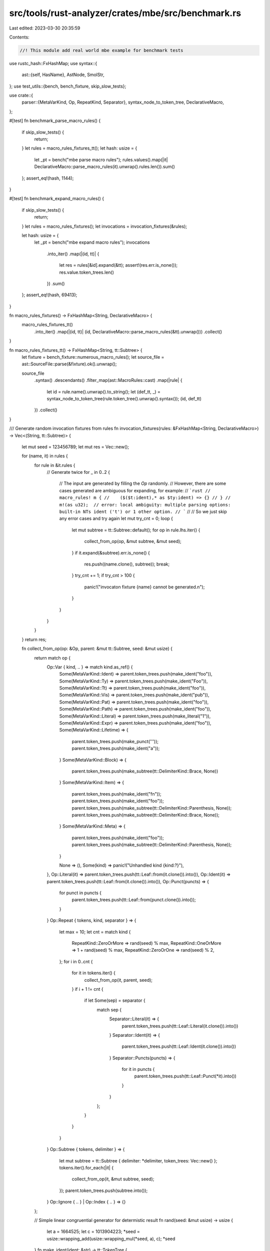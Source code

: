 src/tools/rust-analyzer/crates/mbe/src/benchmark.rs
===================================================

Last edited: 2023-03-30 20:35:59

Contents:

.. code-block:: rs

    //! This module add real world mbe example for benchmark tests

use rustc_hash::FxHashMap;
use syntax::{
    ast::{self, HasName},
    AstNode, SmolStr,
};
use test_utils::{bench, bench_fixture, skip_slow_tests};

use crate::{
    parser::{MetaVarKind, Op, RepeatKind, Separator},
    syntax_node_to_token_tree, DeclarativeMacro,
};

#[test]
fn benchmark_parse_macro_rules() {
    if skip_slow_tests() {
        return;
    }
    let rules = macro_rules_fixtures_tt();
    let hash: usize = {
        let _pt = bench("mbe parse macro rules");
        rules.values().map(|it| DeclarativeMacro::parse_macro_rules(it).unwrap().rules.len()).sum()
    };
    assert_eq!(hash, 1144);
}

#[test]
fn benchmark_expand_macro_rules() {
    if skip_slow_tests() {
        return;
    }
    let rules = macro_rules_fixtures();
    let invocations = invocation_fixtures(&rules);

    let hash: usize = {
        let _pt = bench("mbe expand macro rules");
        invocations
            .into_iter()
            .map(|(id, tt)| {
                let res = rules[&id].expand(&tt);
                assert!(res.err.is_none());
                res.value.token_trees.len()
            })
            .sum()
    };
    assert_eq!(hash, 69413);
}

fn macro_rules_fixtures() -> FxHashMap<String, DeclarativeMacro> {
    macro_rules_fixtures_tt()
        .into_iter()
        .map(|(id, tt)| (id, DeclarativeMacro::parse_macro_rules(&tt).unwrap()))
        .collect()
}

fn macro_rules_fixtures_tt() -> FxHashMap<String, tt::Subtree> {
    let fixture = bench_fixture::numerous_macro_rules();
    let source_file = ast::SourceFile::parse(&fixture).ok().unwrap();

    source_file
        .syntax()
        .descendants()
        .filter_map(ast::MacroRules::cast)
        .map(|rule| {
            let id = rule.name().unwrap().to_string();
            let (def_tt, _) = syntax_node_to_token_tree(rule.token_tree().unwrap().syntax());
            (id, def_tt)
        })
        .collect()
}

/// Generate random invocation fixtures from rules
fn invocation_fixtures(rules: &FxHashMap<String, DeclarativeMacro>) -> Vec<(String, tt::Subtree)> {
    let mut seed = 123456789;
    let mut res = Vec::new();

    for (name, it) in rules {
        for rule in &it.rules {
            // Generate twice
            for _ in 0..2 {
                // The input are generated by filling the `Op` randomly.
                // However, there are some cases generated are ambiguous for expanding, for example:
                // ```rust
                // macro_rules! m {
                //    ($($t:ident),* as $ty:ident) => {}
                // }
                // m!(as u32);  // error: local ambiguity: multiple parsing options: built-in NTs ident ('t') or 1 other option.
                // ```
                //
                // So we just skip any error cases and try again
                let mut try_cnt = 0;
                loop {
                    let mut subtree = tt::Subtree::default();
                    for op in rule.lhs.iter() {
                        collect_from_op(op, &mut subtree, &mut seed);
                    }
                    if it.expand(&subtree).err.is_none() {
                        res.push((name.clone(), subtree));
                        break;
                    }
                    try_cnt += 1;
                    if try_cnt > 100 {
                        panic!("invocaton fixture {name} cannot be generated.\n");
                    }
                }
            }
        }
    }
    return res;

    fn collect_from_op(op: &Op, parent: &mut tt::Subtree, seed: &mut usize) {
        return match op {
            Op::Var { kind, .. } => match kind.as_ref() {
                Some(MetaVarKind::Ident) => parent.token_trees.push(make_ident("foo")),
                Some(MetaVarKind::Ty) => parent.token_trees.push(make_ident("Foo")),
                Some(MetaVarKind::Tt) => parent.token_trees.push(make_ident("foo")),
                Some(MetaVarKind::Vis) => parent.token_trees.push(make_ident("pub")),
                Some(MetaVarKind::Pat) => parent.token_trees.push(make_ident("foo")),
                Some(MetaVarKind::Path) => parent.token_trees.push(make_ident("foo")),
                Some(MetaVarKind::Literal) => parent.token_trees.push(make_literal("1")),
                Some(MetaVarKind::Expr) => parent.token_trees.push(make_ident("foo")),
                Some(MetaVarKind::Lifetime) => {
                    parent.token_trees.push(make_punct('\''));
                    parent.token_trees.push(make_ident("a"));
                }
                Some(MetaVarKind::Block) => {
                    parent.token_trees.push(make_subtree(tt::DelimiterKind::Brace, None))
                }
                Some(MetaVarKind::Item) => {
                    parent.token_trees.push(make_ident("fn"));
                    parent.token_trees.push(make_ident("foo"));
                    parent.token_trees.push(make_subtree(tt::DelimiterKind::Parenthesis, None));
                    parent.token_trees.push(make_subtree(tt::DelimiterKind::Brace, None));
                }
                Some(MetaVarKind::Meta) => {
                    parent.token_trees.push(make_ident("foo"));
                    parent.token_trees.push(make_subtree(tt::DelimiterKind::Parenthesis, None));
                }

                None => (),
                Some(kind) => panic!("Unhandled kind {kind:?}"),
            },
            Op::Literal(it) => parent.token_trees.push(tt::Leaf::from(it.clone()).into()),
            Op::Ident(it) => parent.token_trees.push(tt::Leaf::from(it.clone()).into()),
            Op::Punct(puncts) => {
                for punct in puncts {
                    parent.token_trees.push(tt::Leaf::from(punct.clone()).into());
                }
            }
            Op::Repeat { tokens, kind, separator } => {
                let max = 10;
                let cnt = match kind {
                    RepeatKind::ZeroOrMore => rand(seed) % max,
                    RepeatKind::OneOrMore => 1 + rand(seed) % max,
                    RepeatKind::ZeroOrOne => rand(seed) % 2,
                };
                for i in 0..cnt {
                    for it in tokens.iter() {
                        collect_from_op(it, parent, seed);
                    }
                    if i + 1 != cnt {
                        if let Some(sep) = separator {
                            match sep {
                                Separator::Literal(it) => {
                                    parent.token_trees.push(tt::Leaf::Literal(it.clone()).into())
                                }
                                Separator::Ident(it) => {
                                    parent.token_trees.push(tt::Leaf::Ident(it.clone()).into())
                                }
                                Separator::Puncts(puncts) => {
                                    for it in puncts {
                                        parent.token_trees.push(tt::Leaf::Punct(*it).into())
                                    }
                                }
                            };
                        }
                    }
                }
            }
            Op::Subtree { tokens, delimiter } => {
                let mut subtree = tt::Subtree { delimiter: *delimiter, token_trees: Vec::new() };
                tokens.iter().for_each(|it| {
                    collect_from_op(it, &mut subtree, seed);
                });
                parent.token_trees.push(subtree.into());
            }
            Op::Ignore { .. } | Op::Index { .. } => {}
        };

        // Simple linear congruential generator for determistic result
        fn rand(seed: &mut usize) -> usize {
            let a = 1664525;
            let c = 1013904223;
            *seed = usize::wrapping_add(usize::wrapping_mul(*seed, a), c);
            *seed
        }
        fn make_ident(ident: &str) -> tt::TokenTree {
            tt::Leaf::Ident(tt::Ident { id: tt::TokenId::unspecified(), text: SmolStr::new(ident) })
                .into()
        }
        fn make_punct(char: char) -> tt::TokenTree {
            tt::Leaf::Punct(tt::Punct {
                id: tt::TokenId::unspecified(),
                char,
                spacing: tt::Spacing::Alone,
            })
            .into()
        }
        fn make_literal(lit: &str) -> tt::TokenTree {
            tt::Leaf::Literal(tt::Literal {
                id: tt::TokenId::unspecified(),
                text: SmolStr::new(lit),
            })
            .into()
        }
        fn make_subtree(
            kind: tt::DelimiterKind,
            token_trees: Option<Vec<tt::TokenTree>>,
        ) -> tt::TokenTree {
            tt::Subtree {
                delimiter: Some(tt::Delimiter { id: tt::TokenId::unspecified(), kind }),
                token_trees: token_trees.unwrap_or_default(),
            }
            .into()
        }
    }
}


